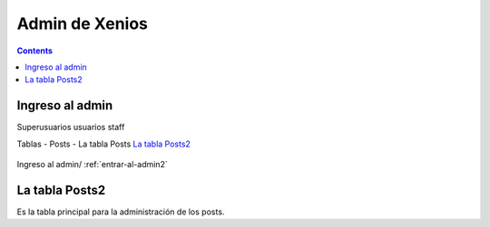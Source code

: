 ﻿Admin de Xenios
************************************

.. contents::

.. _entrar-al-admin2:

Ingreso al admin
-----------------------------------------
Superusuarios
usuarios
staff


Tablas
- Posts
- La tabla Posts `La tabla Posts2`_

.. figure:: _static/posts_admin2.png
   :align: center

   Ingreso al admin/ :ref:`entrar-al-admin2`


.. _admin-posts2:

La tabla Posts2
------------------------------------------------
Es la tabla principal para la administración de los posts.
